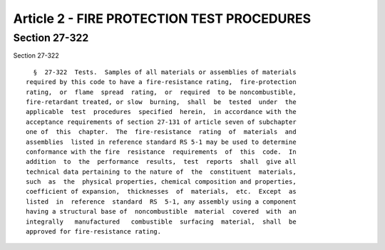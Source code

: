 Article 2 - FIRE PROTECTION TEST PROCEDURES
===========================================

Section 27-322
--------------

Section 27-322 ::    
        
     
        §  27-322  Tests.  Samples of all materials or assemblies of materials
      required by this code to have a fire-resistance rating,  fire-protection
      rating,  or  flame  spread  rating,  or  required  to be noncombustible,
      fire-retardant treated, or slow  burning,  shall  be  tested  under  the
      applicable  test  procedures  specified  herein,  in accordance with the
      acceptance requirements of section 27-131 of article seven of subchapter
      one of  this  chapter.  The  fire-resistance  rating  of  materials  and
      assemblies  listed in reference standard RS 5-1 may be used to determine
      conformance with the fire  resistance  requirements  of  this  code.  In
      addition  to  the  performance  results,  test  reports  shall  give all
      technical data pertaining to the nature of  the  constituent  materials,
      such  as  the  physical properties, chemical composition and properties,
      coefficient of expansion,  thicknesses  of  materials,  etc.  Except  as
      listed  in  reference  standard  RS  5-1, any assembly using a component
      having a structural base of  noncombustible  material  covered  with  an
      integrally   manufactured   combustible  surfacing  material,  shall  be
      approved for fire-resistance rating.
    
    
    
    
    
    
    

